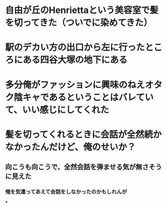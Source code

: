 * 自由が丘のHenriettaという美容室で髪を切ってきた（ついでに染めてきた）
* 駅のデカい方の出口から左に行ったところにある四谷大塚の地下にある
:PROPERTIES:
:id: 63acdbe7-bbfa-4354-b53f-f808296a9091
:END:
* 多分俺がファッションに興味のねえオタク陰キャであるということはバレていて、いい感じにしてくれた
* 髪を切ってくれるときに会話が全然続かなかったんだけど、俺のせいか？
** 向こうも向こうで、全然会話を弾ませる気が無さそうに見えた
*** 俺を気遣ってあえて会話をしなかったのかもしれんが
***